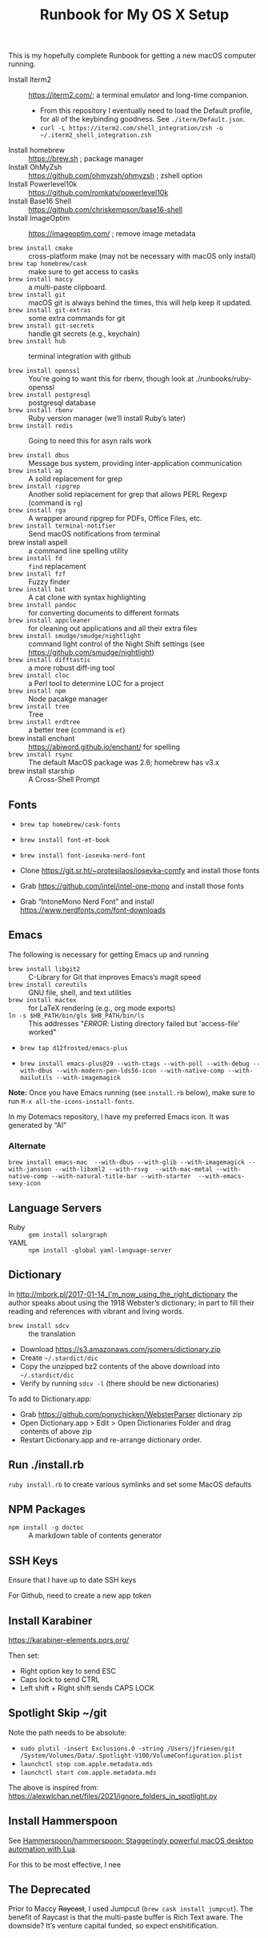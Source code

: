 #+title: Runbook for My OS X Setup

This is my hopefully complete Runbook for getting a new macOS computer running.

- Install Iterm2 :: https://iterm2.com/; a terminal emulator and long-time companion.
  - From this repository I eventually need to load the Default profile, for all of the keybinding goodness.  See =./iterm/Default.json=.
  - =curl -L https://iterm2.com/shell_integration/zsh -o ~/.iterm2_shell_integration.zsh=
- Install homebrew :: https://brew.sh ; package manager
- Install OhMyZsh :: https://github.com/ohmyzsh/ohmyzsh ; zshell option
- Install Powerlevel10k :: https://github.com/romkatv/powerlevel10k
- Install Base16 Shell :: https://github.com/chriskempson/base16-shell
- Install ImageOptim :: https://imageoptim.com/ ; remove image metadata

- =brew install cmake= :: cross-platform make (may not be necessary with macOS only install)
- =brew tap homebrew/cask= :: make sure to get access to casks
- =brew install maccy= :: a multi-paste clipboard.
- =brew install git= :: macOS git is always behind the times, this will help keep it updated.
- =brew install git-extras= :: some extra commands for git
- =brew install git-secrets= :: handle git secrets (e.g., keychain)
- =brew install hub= :: terminal integration with github

- =brew install openssl= :: You're going to want this for rbenv, though look at ./runbooks/ruby-openssl
- =brew install postgresql= :: postgresql database
- =brew install rbenv= :: Ruby version manager (we’ll install Ruby’s later)
- =brew install redis= :: Going to need this for asyn rails work

- =brew install dbus= :: Message bus system, providing inter-application communication
- =brew install ag= :: A solid replacement for grep
- =brew install ripgrep= :: Another solid replacement for grep that allows PERL Regexp (command is =rg=)
- =brew install rga= :: A wrapper around ripgrep for PDFs, Office Files, etc.
- =brew install terminal-notifier= :: Send macOS notifications from terminal
- brew install aspell :: a command line spelling utility
- =brew install fd= :: =find= replacement
- =brew install fzf= :: Fuzzy finder
- =brew install bat= :: A cat clone with syntax highlighting
- =brew install pandoc= :: for converting documents to different formats
- =brew install appcleaner= :: for cleaning out applications and all their extra files
- =brew install smudge/smudge/nightlight= :: command light control of the Night Shift settings (see https://github.com/smudge/nightlight)
- =brew install difftastic= :: a more robust diff-ing tool
- =brew install cloc= :: a Perl tool to determine LOC for a project
- =brew install npm= :: Node pacakge manager
- =brew install tree= :: Tree
- =brew install erdtree= :: a better tree (command is =et=)
- brew install enchant :: https://abiword.github.io/enchant/ for spelling
- =brew install rsync= :: The default MacOS package was 2.6; homebrew has v3.x
- brew install starship :: A Cross-Shell Prompt  

** Fonts
:PROPERTIES:
:ID:       75DA9512-CC07-479D-8A0D-16023A2B79B1
:END:

- =brew tap homebrew/cask-fonts=
- =brew install font-et-book=
- =brew install font-iosevka-nerd-font=

- Clone https://git.sr.ht/~protesilaos/iosevka-comfy and install those fonts
- Grab https://github.com/intel/intel-one-mono and install those fonts

- Grab “IntoneMono Nerd Font” and install https://www.nerdfonts.com/font-downloads

** Emacs
:PROPERTIES:
:ID:       908CEB62-481B-4FE3-A9D4-CA60A86BE5DF
:END:

The following is necessary for getting Emacs up and running

- =brew install libgit2= :: C-Library for Git that improves Emacs’s magit speed
- =brew install coreutils= :: GNU file, shell, and text utilities
- =brew install mactex= :: for LaTeX rendering (e.g., org mode exports)
- =ln -s $HB_PATH/bin/gls $HB_PATH/bin/ls= :: This addresses "/ERROR/: Listing directory failed but 'access-file' worked"

- =brew tap d12frosted/emacs-plus=

- =brew install emacs-plus@29 --with-ctags --with-poll --with-debug --with-dbus --with-modern-pen-lds56-icon --with-native-comp --with-mailutils --with-imagemagick=
  
*Note:* Once you have Emacs running (see =install.rb= below), make sure to run =M-x all-the-icons-install-fonts=.

In my Dotemacs repository, I have my preferred Emacs icon.  It was generated by “AI”


*** Alternate
:PROPERTIES:
:ID:       FD252518-B73D-46A4-AE39-8E5EC6EBF77E
:END:

~brew install emacs-mac  --with-dbus --with-glib --with-imagemagick --with-jansson --with-libxml2 --with-rsvg  --with-mac-metal --with-native-comp --with-natural-title-bar --with-starter  --with-emacs-sexy-icon~

** Language Servers
:PROPERTIES:
:ID:       1BD212B2-754B-4CF6-A883-FDA7E8A07E05
:END:

- Ruby :: =gem install solargraph=
- YAML :: =npm install -global yaml-language-server=

** Dictionary
:PROPERTIES:
:ID:       055B9699-584E-4980-A140-5791C6A18107
:END:

In http://mbork.pl/2017-01-14_I'm_now_using_the_right_dictionary the author speaks about using the 1918 Webster’s dictionary; in part to fill their reading and references with vibrant and living words.

- =brew install sdcv= :: the translation
- Download https://s3.amazonaws.com/jsomers/dictionary.zip
- Create =~/.stardict/dic=
- Copy the unzipped bz2 contents of the above download into =~/.stardict/dic=
- Verify by running =sdcv -l= (there should be new dictionaries)

To add to Dictionary.app:

- Grab https://github.com/ponychicken/WebsterParser dictionary zip
- Open Dictionary.app > Edit > Open Dictionaries Folder and drag contents of above zip
- Restart Dictionary.app and re-arrange dictionary order.

** Run ./install.rb
:PROPERTIES:
:ID:       E70DAC65-3B14-4E33-BD25-E23C9D9A8AF6
:END:

=ruby install.rb= to create various symlinks and set some MacOS defaults

** NPM Packages
:PROPERTIES:
:ID:       77670360-47E8-48EA-AD7A-A5DDEE9AC9CE
:END:

- =npm install -g doctoc= :: A markdown table of contents generator
  
** SSH Keys
:PROPERTIES:
:ID:       65AEF99B-5E29-491C-85D6-B6A2161FEAC4
:END:

Ensure that I have up to date SSH keys

For Github, need to create a new app token

** Install Karabiner
:PROPERTIES:
:ID:       8BFF724C-B574-4F57-886D-689E164FED4B
:END:

https://karabiner-elements.pqrs.org/

Then set:

- Right option key to send ESC
- Caps lock to send CTRL
- Left shift + Right shift sends CAPS LOCK

** Spotlight Skip ~/git
:PROPERTIES:
:ID:       89072682-5C97-46E4-A0E6-EAF96FA3AD1A
:END:

Note the path needs to be absolute:

- =sudo plutil -insert Exclusions.0 -string /Users/jfriesen/git /System/Volumes/Data/.Spotlight-V100/VolumeConfiguration.plist=
- =launchctl stop com.apple.metadata.mds=
- =launchctl start com.apple.metadata.mds=

The above is inspired from: https://alexwlchan.net/files/2021/ignore_folders_in_spotlight.py
  
** Install Hammerspoon
:PROPERTIES:
:ID:       3D9EB2B8-F8E2-4F30-8DB8-FE68AF5A3DC4
:END:

See [[https://github.com/Hammerspoon/hammerspoon][Hammerspoon/hammerspoon: Staggeringly powerful macOS desktop automation with Lua]].

For this to be most effective, I nee

** The Deprecated
:PROPERTIES:
:ID:       A510CC06-ECAF-4011-B9F4-D3275708AA78
:END:

Prior to Maccy +Raycast+, I used Jumpcut (=brew cask install jumpcut=).  The benefit of Raycast is that the multi-paste buffer is Rich Text aware.  The downside?  It’s venture capital funded, so expect enshitification.
